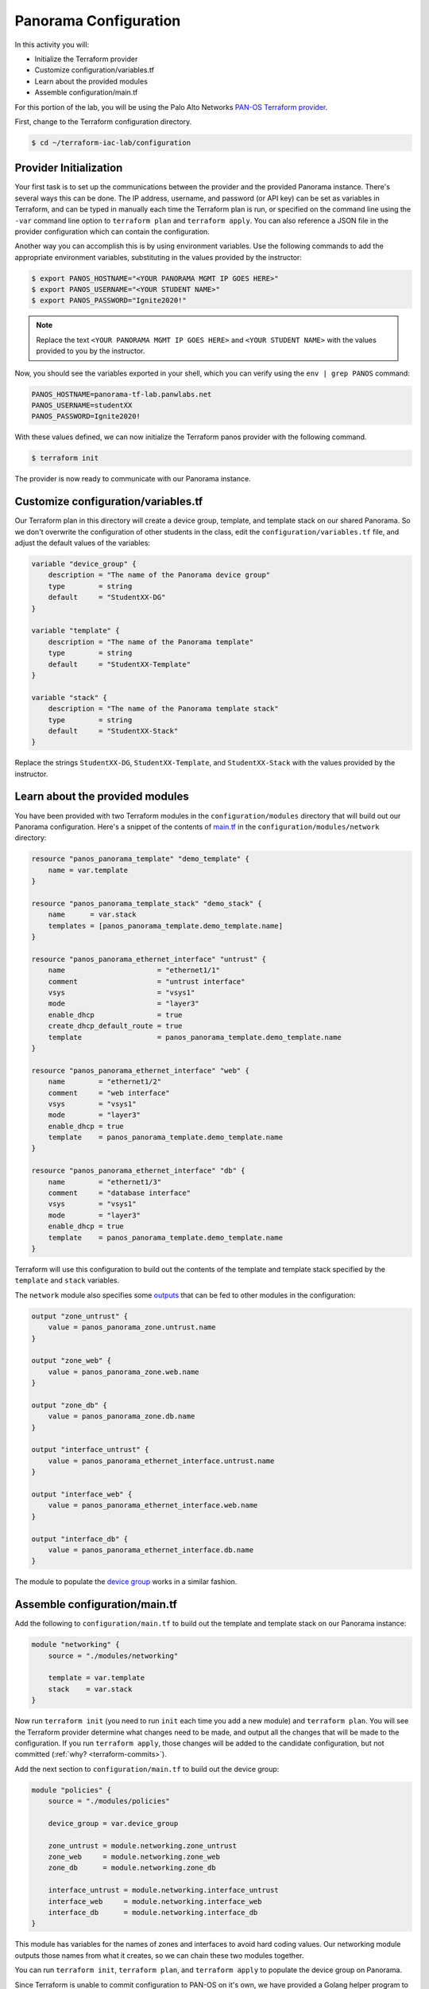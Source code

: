=======================
Panorama Configuration
=======================

In this activity you will:

- Initialize the Terraform provider
- Customize configuration/variables.tf
- Learn about the provided modules
- Assemble configuration/main.tf


For this portion of the lab, you will be using the Palo Alto Networks
`PAN-OS Terraform provider <https://www.terraform.io/docs/providers/panos/index.html>`_.

First, change to the Terraform configuration directory.

.. code-block:: bash

    $ cd ~/terraform-iac-lab/configuration


Provider Initialization
-----------------------
Your first task is to set up the communications between the provider and the provided Panorama instance.  There's
several ways this can be done.  The IP address, username, and password (or API key) can be set as variables in
Terraform, and can be typed in manually each time the Terraform plan is run, or specified on the command line using
the ``-var`` command line option to ``terraform plan`` and ``terraform apply``.  You can also reference a JSON file in
the provider configuration which can contain the configuration.

Another way you can accomplish this is by using environment variables.  Use the following commands to add the
appropriate environment variables, substituting in the values provided by the instructor:

.. code-block:: bash

    $ export PANOS_HOSTNAME="<YOUR PANORAMA MGMT IP GOES HERE>"
    $ export PANOS_USERNAME="<YOUR STUDENT NAME>"
    $ export PANOS_PASSWORD="Ignite2020!"

.. note:: Replace the text ``<YOUR PANORAMA MGMT IP GOES HERE>`` and ``<YOUR STUDENT NAME>`` with the values provided
          to you by the instructor.

Now, you should see the variables exported in your shell, which you can verify using the ``env | grep PANOS`` command:

.. code-block:: bash

    PANOS_HOSTNAME=panorama-tf-lab.panwlabs.net
    PANOS_USERNAME=studentXX
    PANOS_PASSWORD=Ignite2020!

With these values defined, we can now initialize the Terraform panos provider with the following command.

.. code-block:: bash

    $ terraform init

The provider is now ready to communicate with our Panorama instance.


Customize configuration/variables.tf
------------------------------------

Our Terraform plan in this directory will create a device group, template, and template stack on our shared Panorama.
So we don't overwrite the configuration of other students in the class, edit the ``configuration/variables.tf`` file,
and adjust the default values of the variables:

.. code-block:: terraform

    variable "device_group" {
        description = "The name of the Panorama device group"
        type        = string
        default     = "StudentXX-DG"
    }

    variable "template" {
        description = "The name of the Panorama template"
        type        = string
        default     = "StudentXX-Template"
    }

    variable "stack" {
        description = "The name of the Panorama template stack"
        type        = string
        default     = "StudentXX-Stack"
    }

Replace the strings ``StudentXX-DG``, ``StudentXX-Template``, and ``StudentXX-Stack`` with the values provided by the
instructor.


Learn about the provided modules
--------------------------------

You have been provided with two Terraform modules in the ``configuration/modules`` directory that will build out our
Panorama configuration.  Here's a snippet of the contents of 
`main.tf <https://github.com/PaloAltoNetworks/terraform-iac-lab/blob/master/configuration/modules/networking/main.tf>`_
in the ``configuration/modules/network`` directory:

.. code-block:: terraform

    resource "panos_panorama_template" "demo_template" {
        name = var.template
    }

    resource "panos_panorama_template_stack" "demo_stack" {
        name      = var.stack
        templates = [panos_panorama_template.demo_template.name]
    }

    resource "panos_panorama_ethernet_interface" "untrust" {
        name                      = "ethernet1/1"
        comment                   = "untrust interface"
        vsys                      = "vsys1"
        mode                      = "layer3"
        enable_dhcp               = true
        create_dhcp_default_route = true
        template                  = panos_panorama_template.demo_template.name
    }

    resource "panos_panorama_ethernet_interface" "web" {
        name        = "ethernet1/2"
        comment     = "web interface"
        vsys        = "vsys1"
        mode        = "layer3"
        enable_dhcp = true
        template    = panos_panorama_template.demo_template.name
    }

    resource "panos_panorama_ethernet_interface" "db" {
        name        = "ethernet1/3"
        comment     = "database interface"
        vsys        = "vsys1"
        mode        = "layer3"
        enable_dhcp = true
        template    = panos_panorama_template.demo_template.name
    }

Terraform will use this configuration to build out the contents of the template and template stack specified by the
``template`` and ``stack`` variables.

The ``network`` module also specifies some 
`outputs <https://github.com/PaloAltoNetworks/terraform-iac-lab/blob/master/configuration/modules/networking/outputs.tf>`_
that can be fed to other modules in the configuration:

.. code-block:: terraform

    output "zone_untrust" {
        value = panos_panorama_zone.untrust.name
    }

    output "zone_web" {
        value = panos_panorama_zone.web.name
    }

    output "zone_db" {
        value = panos_panorama_zone.db.name
    }

    output "interface_untrust" {
        value = panos_panorama_ethernet_interface.untrust.name
    }

    output "interface_web" {
        value = panos_panorama_ethernet_interface.web.name
    }

    output "interface_db" {
        value = panos_panorama_ethernet_interface.db.name
    }

The module to populate the 
`device group <https://github.com/PaloAltoNetworks/terraform-iac-lab/blob/master/configuration/modules/policies/main.tf>`_
works in a similar fashion.

Assemble configuration/main.tf
------------------------------

Add the following to ``configuration/main.tf`` to build out the template and template stack on our Panorama instance:

.. code-block:: terraform

    module "networking" {
        source = "./modules/networking"

        template = var.template
        stack    = var.stack
    }

Now run ``terraform init`` (you need to run ``init`` each time you add a new module) and ``terraform plan``.  You will
see the Terraform provider determine what changes need to be made, and output all the changes that will be made to the
configuration.  If you run ``terraform apply``, those changes will be added to the candidate configuration, but not
committed (:ref:`why? <terraform-commits>`).

Add the next section to ``configuration/main.tf`` to build out the device group:

.. code-block:: terraform

    module "policies" {
        source = "./modules/policies"

        device_group = var.device_group

        zone_untrust = module.networking.zone_untrust
        zone_web     = module.networking.zone_web
        zone_db      = module.networking.zone_db

        interface_untrust = module.networking.interface_untrust
        interface_web     = module.networking.interface_web
        interface_db      = module.networking.interface_db
    }

This module has variables for the names of zones and interfaces to avoid hard coding values.  Our networking module
outputs those names from what it creates, so we can chain these two modules together.

You can run ``terraform init``, ``terraform plan``, and ``terraform apply`` to populate the device group on Panorama.

Since Terraform is unable to commit configuration to PAN-OS on it's own, we have provided a Golang helper program to
commit your user's changes to Panorama.  You can run it on the CLI using ``go run`` like this:

.. code-block:: shell

    $ go run commit.go

You can also use a null resource provisioner in your main.tf to have Terraform run the binary for you.

Add the following section to ``configuration/main.tf`` to issue the commit:

.. code-block:: terraform

    resource "null_resource" "commit_panorama" {
        provisioner "local-exec" {
            command = "go run commit.go"
        }
        depends_on = [
            module.policies.security_rule_group,
            module.policies.nat_rule_group
        ]
    }

Your completed ``configuration/main.tf`` should look like this:

.. code-block:: terraform

    provider "panos" {}

    module "networking" {
        source = "./modules/networking"

        template = var.template
        stack    = var.stack
    }

    module "policies" {
        source = "./modules/policies"

        device_group = var.device_group

        zone_untrust = module.networking.zone_untrust
        zone_web     = module.networking.zone_web
        zone_db      = module.networking.zone_db

        interface_untrust = module.networking.interface_untrust
        interface_web     = module.networking.interface_web
        interface_db      = module.networking.interface_db
    }

    resource "null_resource" "commit_panorama" {
        provisioner "local-exec" {
            command = "go run commit.go"
        }
        depends_on = [
            module.policies.security_rule_group,
            module.policies.nat_rule_group
        ]
    }

Run ``terraform apply`` to finalize the changes.  Log in to the Panorama web UI and verify that your changes have been
committed.  You're now ready to deploy the environment and have your firewall bootstrap from this configuration.